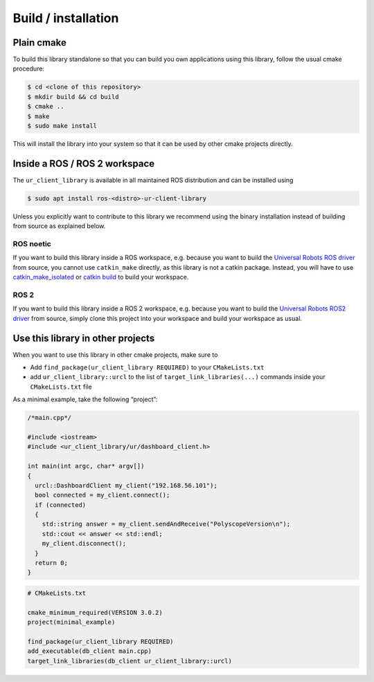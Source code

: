 Build / installation
====================

Plain cmake
-----------
To build this library standalone so that you can build you own
applications using this library, follow the usual cmake procedure:

.. code:: console

   $ cd <clone of this repository>
   $ mkdir build && cd build
   $ cmake ..
   $ make
   $ sudo make install

This will install the library into your system so that it can be used by
other cmake projects directly.


Inside a ROS / ROS 2 workspace
------------------------------

The ``ur_client_library`` is available in all maintained ROS distribution and can be installed
using

.. code-block:: console

   $ sudo apt install ros-<distro>-ur-client-library

Unless you explicitly want to contribute to this library we recommend using the binary installation
instead of building from source as explained below.

ROS noetic
^^^^^^^^^^

If you want to build this library inside a ROS workspace, e.g. because
you want to build the `Universal Robots ROS
driver <https://github.com/UniversalRobots/Universal_Robots_ROS_Driver>`__
from source, you cannot use ``catkin_make`` directly, as this library is
not a catkin package. Instead, you will have to use
`catkin_make_isolated <http://docs.ros.org/independent/api/rep/html/rep-0134.html>`_
or `catkin
build <https://catkin-tools.readthedocs.io/en/latest/verbs/catkin_build.html>`__
to build your workspace.

ROS 2
^^^^^

If you want to build this library inside a ROS 2 workspace, e.g. because
you want to build the `Universal Robots ROS2
driver <https://github.com/UniversalRobots/Universal_Robots_ROS2_Driver>`__
from source, simply clone this project into your workspace and build your workspace as usual.

Use this library in other projects
----------------------------------

When you want to use this library in other cmake projects, make sure to

* Add ``find_package(ur_client_library REQUIRED)`` to your ``CMakeLists.txt``
* add ``ur_client_library::urcl`` to the list of ``target_link_libraries(...)`` commands inside your
  ``CMakeLists.txt`` file

As a minimal example, take the following “project”:

.. code:: cpp

   /*main.cpp*/

   #include <iostream>
   #include <ur_client_library/ur/dashboard_client.h>

   int main(int argc, char* argv[])
   {
     urcl::DashboardClient my_client("192.168.56.101");
     bool connected = my_client.connect();
     if (connected)
     {
       std::string answer = my_client.sendAndReceive("PolyscopeVersion\n");
       std::cout << answer << std::endl;
       my_client.disconnect();
     }
     return 0;
   }

.. code:: cmake

   # CMakeLists.txt

   cmake_minimum_required(VERSION 3.0.2)
   project(minimal_example)

   find_package(ur_client_library REQUIRED)
   add_executable(db_client main.cpp)
   target_link_libraries(db_client ur_client_library::urcl)
